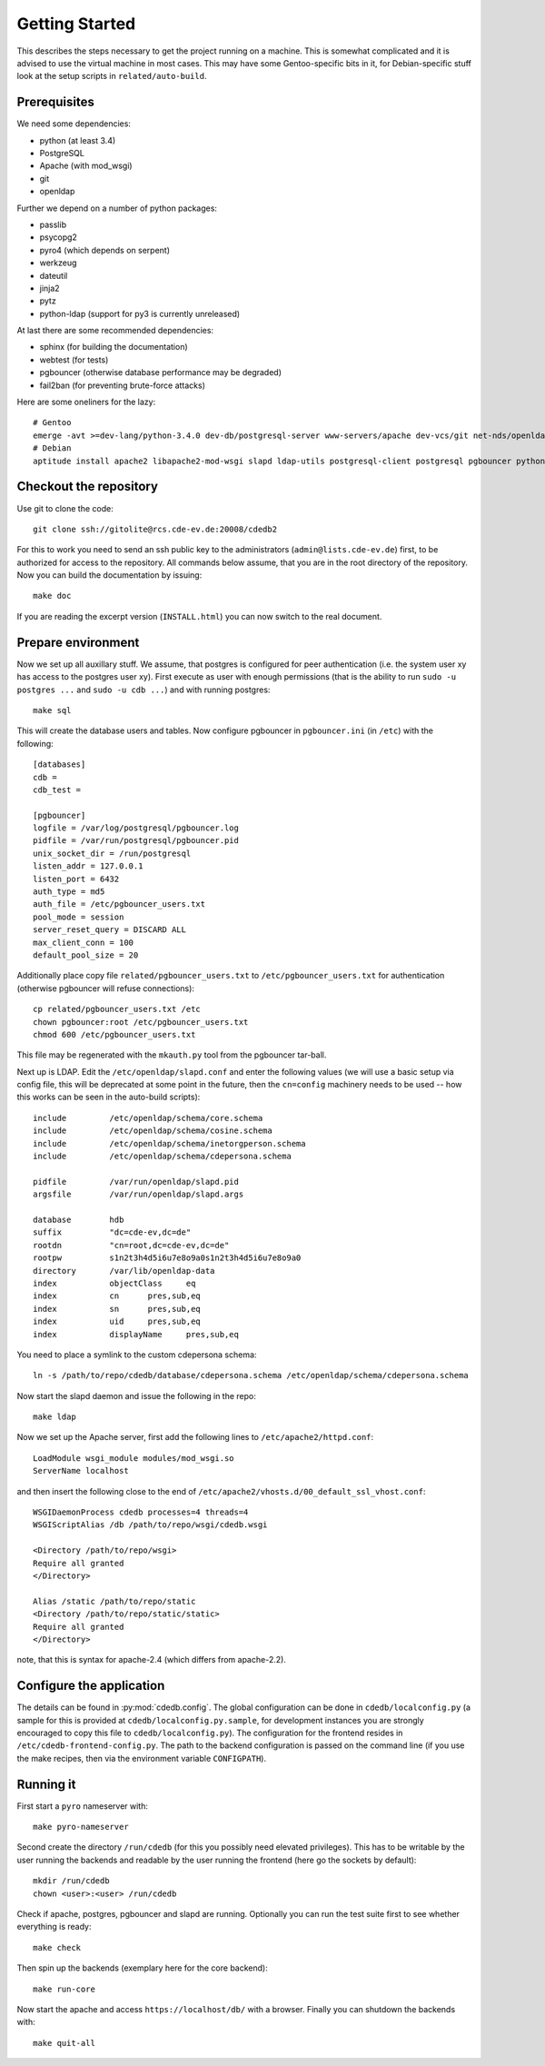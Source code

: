 Getting Started
===============

This describes the steps necessary to get the project running on a
machine. This is somewhat complicated and it is advised to use the virtual
machine in most cases. This may have some Gentoo-specific bits in it, for
Debian-specific stuff look at the setup scripts in ``related/auto-build``.

.. TODO:: URL for VM

Prerequisites
-------------

We need some dependencies:

* python (at least 3.4)
* PostgreSQL
* Apache (with mod_wsgi)
* git
* openldap

Further we depend on a number of python packages:

* passlib
* psycopg2
* pyro4 (which depends on serpent)
* werkzeug
* dateutil
* jinja2
* pytz
* python-ldap (support for py3 is currently unreleased)

At last there are some recommended dependencies:

* sphinx (for building the documentation)
* webtest (for tests)
* pgbouncer (otherwise database performance may be degraded)
* fail2ban (for preventing brute-force attacks)

Here are some oneliners for the lazy::

  # Gentoo
  emerge -avt >=dev-lang/python-3.4.0 dev-db/postgresql-server www-servers/apache dev-vcs/git net-nds/openldap dev-python/passlib dev-python/psycopg:2 dev-python/pyro:4 dev-python/werkzeug dev-python/python-dateutil dev-python/jinja dev-python/pytz =dev-python/python-ldap-9999 dev-python/sphinx dev-python/webtest dev-db/pgbouncer net-analyzer/fail2ban
  # Debian
  aptitude install apache2 libapache2-mod-wsgi slapd ldap-utils postgresql-client postgresql pgbouncer python3 python3-psycopg2 python3-pyro4 python3-werkzeug python3-dateutil python3-jinja2 python3-tz python3-sphinx python3-webtest fail2ban # python3-passlib python3-ldap (note that the last two are not yet package)


Checkout the repository
-----------------------

Use git to clone the code::

  git clone ssh://gitolite@rcs.cde-ev.de:20008/cdedb2

For this to work you need to send an ssh public key to the administrators
(``admin@lists.cde-ev.de``) first, to be authorized for access to the
repository. All commands below assume, that you are in the root directory of
the repository. Now you can build the documentation by issuing::

  make doc

If you are reading the excerpt version (``INSTALL.html``) you can now switch
to the real document.

Prepare environment
-------------------

Now we set up all auxillary stuff. We assume, that postgres is configured
for peer authentication (i.e. the system user xy has access to the postgres
user xy). First execute as user with enough permissions (that is the ability
to run ``sudo -u postgres ...`` and ``sudo -u cdb ...``) and with running
postgres::

  make sql

This will create the database users and tables. Now configure pgbouncer in
``pgbouncer.ini`` (in ``/etc``) with the following::

  [databases]
  cdb =
  cdb_test =

  [pgbouncer]
  logfile = /var/log/postgresql/pgbouncer.log
  pidfile = /var/run/postgresql/pgbouncer.pid
  unix_socket_dir = /run/postgresql
  listen_addr = 127.0.0.1
  listen_port = 6432
  auth_type = md5
  auth_file = /etc/pgbouncer_users.txt
  pool_mode = session
  server_reset_query = DISCARD ALL
  max_client_conn = 100
  default_pool_size = 20

Additionally place copy file ``related/pgbouncer_users.txt`` to
``/etc/pgbouncer_users.txt`` for authentication (otherwise pgbouncer will
refuse connections)::

  cp related/pgbouncer_users.txt /etc
  chown pgbouncer:root /etc/pgbouncer_users.txt
  chmod 600 /etc/pgbouncer_users.txt

This file may be regenerated with the ``mkauth.py`` tool from the pgbouncer
tar-ball.

Next up is LDAP. Edit the ``/etc/openldap/slapd.conf`` and enter the
following values (we will use a basic setup via config file, this will be
deprecated at some point in the future, then the ``cn=config`` machinery
needs to be used -- how this works can be seen in the auto-build scripts)::

  include         /etc/openldap/schema/core.schema
  include         /etc/openldap/schema/cosine.schema
  include         /etc/openldap/schema/inetorgperson.schema
  include         /etc/openldap/schema/cdepersona.schema

  pidfile         /var/run/openldap/slapd.pid
  argsfile        /var/run/openldap/slapd.args

  database        hdb
  suffix          "dc=cde-ev,dc=de"
  rootdn          "cn=root,dc=cde-ev,dc=de"
  rootpw          s1n2t3h4d5i6u7e8o9a0s1n2t3h4d5i6u7e8o9a0
  directory       /var/lib/openldap-data
  index           objectClass     eq
  index           cn      pres,sub,eq
  index           sn      pres,sub,eq
  index           uid     pres,sub,eq
  index           displayName     pres,sub,eq

You need to place a symlink to the custom cdepersona schema::

  ln -s /path/to/repo/cdedb/database/cdepersona.schema /etc/openldap/schema/cdepersona.schema

Now start the slapd daemon and issue the following in the repo::

  make ldap

Now we set up the Apache server, first add the following lines to
``/etc/apache2/httpd.conf``::

  LoadModule wsgi_module modules/mod_wsgi.so
  ServerName localhost

and then insert the following close to the end of
``/etc/apache2/vhosts.d/00_default_ssl_vhost.conf``::

  WSGIDaemonProcess cdedb processes=4 threads=4
  WSGIScriptAlias /db /path/to/repo/wsgi/cdedb.wsgi

  <Directory /path/to/repo/wsgi>
  Require all granted
  </Directory>

  Alias /static /path/to/repo/static
  <Directory /path/to/repo/static/static>
  Require all granted
  </Directory>

note, that this is syntax for apache-2.4 (which differs from apache-2.2).

Configure the application
-------------------------

The details can be found in :py:mod:`cdedb.config`. The global configuration
can be done in ``cdedb/localconfig.py`` (a sample for this is provided at
``cdedb/localconfig.py.sample``, for development instances you are strongly
encouraged to copy this file to ``cdedb/localconfig.py``). The configuration
for the frontend resides in ``/etc/cdedb-frontend-config.py``. The path to
the backend configuration is passed on the command line (if you use the make
recipes, then via the environment variable ``CONFIGPATH``).

Running it
----------

First start a ``pyro`` nameserver with::

  make pyro-nameserver

Second create the directory ``/run/cdedb`` (for this you possibly need
elevated privileges). This has to be writable by the user running the
backends and readable by the user running the frontend (here go the sockets
by default)::

  mkdir /run/cdedb
  chown <user>:<user> /run/cdedb

Check if apache, postgres, pgbouncer and slapd are running. Optionally you
can run the test suite first to see whether everything is ready::

  make check

Then spin up the backends (exemplary here for the core backend)::

  make run-core

Now start the apache and access ``https://localhost/db/`` with a
browser. Finally you can shutdown the backends with::

  make quit-all
